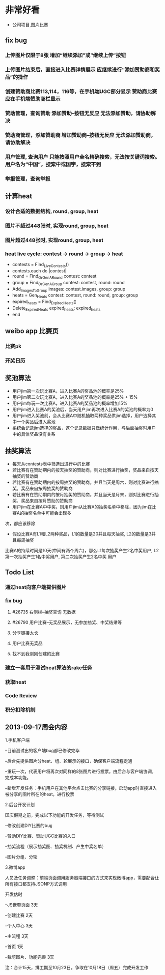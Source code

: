 * 非常好看
- 公司项目,图片比赛
** fix bug
*** 上传图片仅限于8张	增加“继续添加”或“继续上传”按钮
*** 上传图片结束后，直接进入比赛详情展示	应继续进行“添加赞助商和奖品”的操作
*** 创建赞助商比赛113,114，116等，在手机端UGC部分显示	赞助商比赛应在手机端赞助商栏显示
*** 赞助管理，查询赞助	添加赞助--按钮无反应	无法添加赞助，请协助解决
*** 赞助商管理，添加赞助商	增加赞助商--按钮无反应	无法添加赞助商，请协助解决
*** 用户管理,  查询用户	只能按照用户全名精确搜索，无法按关键词搜索。用户名为“中国”，搜索中或国字，搜索不到
*** 举报管理，查询举报
** 计算heat
*** 设计合适的数据结构, round, group, heat
*** 图片不超过448张时, 实现round, group, heat
*** 图片超过448张时, 实现round, group, heat
*** heat live cycle: contest -> round -> group -> heat
- contests = Find_Live_Contests()
- contests.each do |contest|
- round = Find_Or_Gen_A_Round contest: contest
- group = Find_Or_Gen_A_Group contest: contest, round: round
- Add_Images_To_Group images: contest.images, group: group
- heats = Gen_Heats contest: contest, round: round, group: group
- expired_heats = Find_Expired_Heats()
- Delete_Expired_Heats expired_heats: expired_heats
- end
** weibo app 比赛页
*** 比赛pk
*** 开奖日历
** 奖池算法
- 用户jim第一次玩比赛A，进入比赛A的奖品池的概率是25%
- 用户jim第二次玩比赛A，进入比赛A的奖品池的概率是25% + 15%
- 用户jim每玩一次比赛A，进入比赛A的奖品池的概率增加15%
- 用户jim进入比赛A的奖池后，当天用户jim再次进入比赛A的奖池的概率为0
- 用户jim进入奖池前，会从比赛A中随机抽取两种奖品供jim选择，用户选择其中一个奖品后进入奖池
- 系统会记录jim选择的奖品，这个记录数据只做统计作用，与后面抽奖时用户中的具体奖品没有关系
** 抽奖算法
- 每天从contests表中筛选出进行中的比赛
- 若比赛有在赞助期内的按天抽奖的赞助商，则对比赛进行抽奖，奖品来自按天抽奖的赞助商
- 若比赛有在赞助期内的按周抽奖的赞助商，并且当天是周六，则对比赛进行抽奖，奖品来自按周抽奖的赞助商
- 若比赛有在赞助期内的按月抽奖的赞助商，并且当天是月末，则对比赛进行抽奖，奖品来自按月赞助的赞助商  
- 用户jim在比赛A中中奖，则用户jim从比赛A的抽奖名单中移除，因为jim在比赛A的抽奖名单中可能会出现多
次，都应该移除
- 假设比赛A有L1和L2两种奖品，L1的数量是20并且每天抽奖, L2的数量是3并且每周抽奖
比赛A的持续时间是10天(中间有两个周六)，那么L1每次抽奖产生2名中奖用户, L2第一次抽奖产生1名中奖用户, 第二次抽奖产生2名中奖
用户
** Todo List
*** 通过heat向客户端提供图片
*** fix bug
**** #26735 右侧栏--抽奖查询 无数据
**** #26790 用户比赛--无奖品展示，无参加抽奖、中奖结果等
**** 分享链接太长
**** 用户比赛无奖品
**** 找不到我刚刚创建的比赛
*** 建立一套用于测试heat算法的rake任务
*** 获取heat
*** Code Review
*** 积分扣除机制
** 2013-09-17周会内容
1.手机客户端

  --目前测试出的客户端bug都已修改完毕

  --后台先提供图片分heat、组、轮展示的接口，确保客户端流程走通

  --重玩一次，代表用户将再次对同样的8张图片进行投票。由后台与客户端协调，完成本功能。

  --新增开发任务：手机用户在其他平台点击比赛的分享链接，启动app时直接进入被分享的图片所在的heat，进行投票

2.后台开发计划

  国庆假期之前，完成以下功能的开发任务，等待测试

  --修改创建DIY比赛的bug

  --赞助DIY比赛、赞助UGC比赛的入口

  --抽奖流程（展示抽奖图、抽奖机制、产生中奖名单）

  --图片分组、分轮

3.微博app

  人员及任务调整：前端页面调用服务器端接口的方式来实现微博app，需要配合让所有接口都支持JSONP方式调用

  开发估时

  --JS嵌套页面  3天

  --创建比赛   2天

  --个人中心   3天

  --主流程     3天

  --首页       1天

  --裁剪图片、功能完善  3天

  注：合计15天，排工期至10月23日。争取在10月18日（周五）完成开发工作
